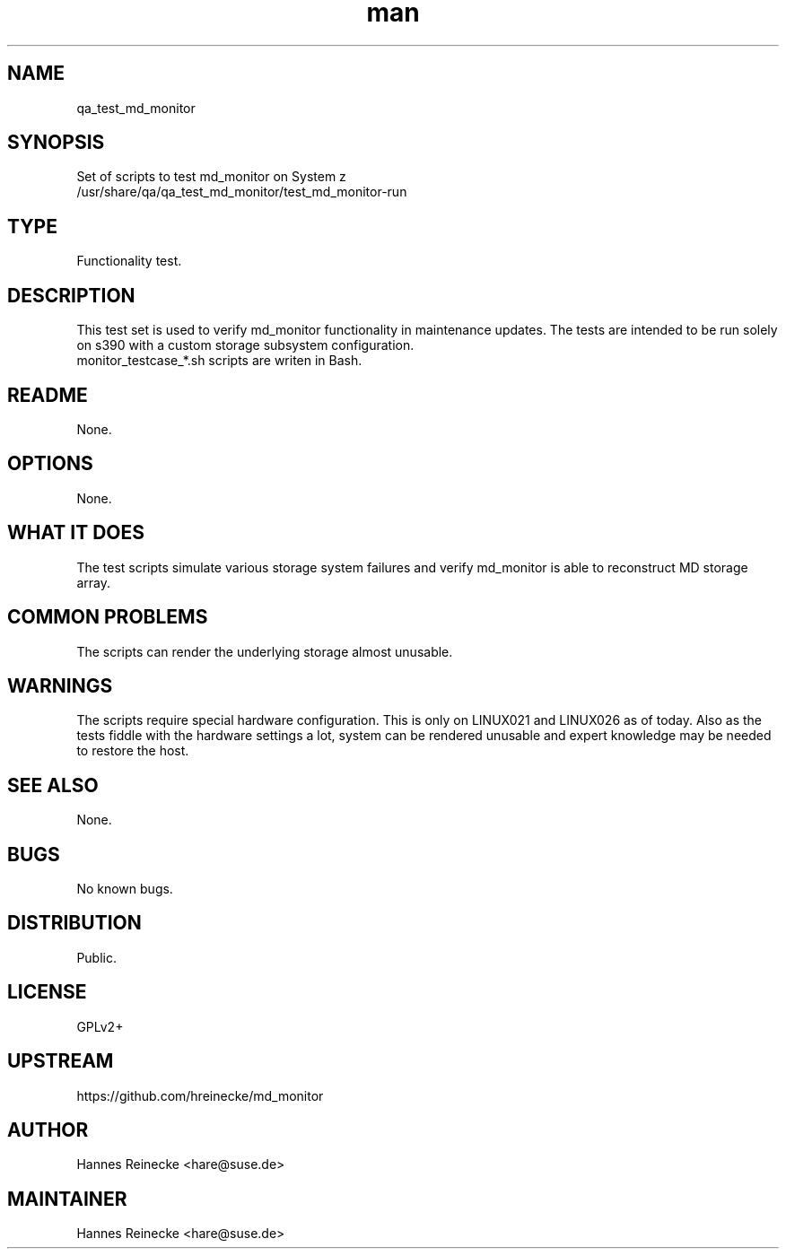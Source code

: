 ." Manpage for qa_test_md_monitor.
." Contact Libor Pechacek <lpechacek@suse.cz> to correct errors or typos.
.TH man 8 "25 Sep 2013" "1.0" "qa_test_md_monitor man page"
.SH NAME
qa_test_md_monitor
.SH SYNOPSIS
Set of scripts to test md_monitor on System z
.br
/usr/share/qa/qa_test_md_monitor/test_md_monitor-run
.SH TYPE
Functionality test.
.SH DESCRIPTION
This test set is used to verify md_monitor functionality in maintenance
updates.  The tests are intended to be run solely on s390 with a custom storage
subsystem configuration.
.br
monitor_testcase_*.sh scripts are writen in Bash.
.SH README
None.
.SH OPTIONS
None.
.SH WHAT IT DOES
The test scripts simulate various storage system failures and verify md_monitor
is able to reconstruct MD storage array.
.SH COMMON PROBLEMS
The scripts can render the underlying storage almost unusable.
.SH WARNINGS
The scripts require special hardware configuration.  This is only on LINUX021
and LINUX026 as of today.  Also as the tests fiddle with the hardware settings
a lot, system can be rendered unusable and expert knowledge may be needed to
restore the host.
.SH SEE ALSO
None.
.SH BUGS
No known bugs.
.SH DISTRIBUTION
Public.
.SH LICENSE
GPLv2+
.SH UPSTREAM
https://github.com/hreinecke/md_monitor
.SH AUTHOR
Hannes Reinecke <hare@suse.de>
.SH MAINTAINER
Hannes Reinecke <hare@suse.de>
